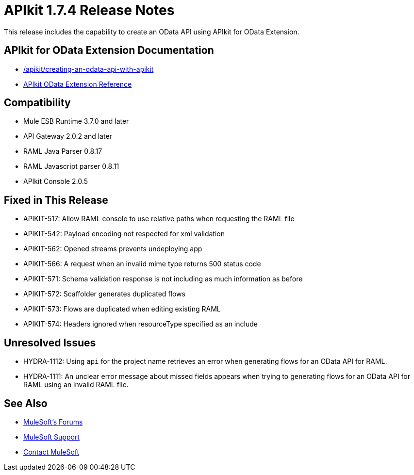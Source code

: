 = APIkit 1.7.4 Release Notes
:keywords: apikit, 1.7.4, release notes

This release includes the capability to create an OData API using APIkit for OData Extension. 

== APIkit for OData Extension Documentation

* link:/apikit/creating-an-odata-api[/apikit/creating-an-odata-api-with-apikit]
* link:https://docs.mulesoft.com/apikit/apikit-odata-extension-reference[APIkit OData Extension Reference]

== Compatibility

* Mule ESB Runtime 3.7.0 and later
* API Gateway 2.0.2 and later
* RAML Java Parser 0.8.17
* RAML Javascript parser 0.8.11
* APIkit Console 2.0.5

== Fixed in This Release

* APIKIT-517: Allow RAML console to use relative paths when requesting the RAML file
* APIKIT-542: Payload encoding not respected for xml validation
* APIKIT-562: Opened streams prevents undeploying app
* APIKIT-566: A request when an invalid mime type returns 500 status code
* APIKIT-571: Schema validation response is not including as much information as before
* APIKIT-572: Scaffolder generates duplicated flows
* APIKIT-573: Flows are duplicated when editing existing RAML
* APIKIT-574: Headers ignored when resourceType specified as an include

== Unresolved Issues

* HYDRA-1112: Using `api` for the project name retrieves an error when generating flows for an OData API for RAML.

* HYDRA-1111: An unclear error message about missed fields appears when trying to generating flows for an OData API for RAML using an invalid RAML file.

== See Also

* link:http://forums.mulesoft.com[MuleSoft's Forums]
* link:https://www.mulesoft.com/support-and-services/mule-esb-support-license-subscription[MuleSoft Support]
* mailto:support@mulesoft.com[Contact MuleSoft]
